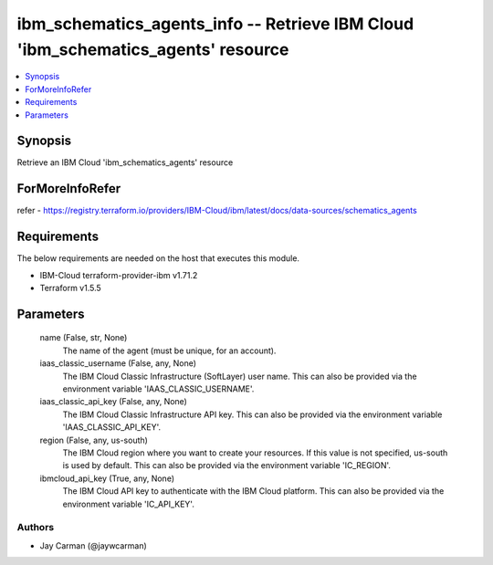
ibm_schematics_agents_info -- Retrieve IBM Cloud 'ibm_schematics_agents' resource
=================================================================================

.. contents::
   :local:
   :depth: 1


Synopsis
--------

Retrieve an IBM Cloud 'ibm_schematics_agents' resource


ForMoreInfoRefer
----------------
refer - https://registry.terraform.io/providers/IBM-Cloud/ibm/latest/docs/data-sources/schematics_agents

Requirements
------------
The below requirements are needed on the host that executes this module.

- IBM-Cloud terraform-provider-ibm v1.71.2
- Terraform v1.5.5



Parameters
----------

  name (False, str, None)
    The name of the agent (must be unique, for an account).


  iaas_classic_username (False, any, None)
    The IBM Cloud Classic Infrastructure (SoftLayer) user name. This can also be provided via the environment variable 'IAAS_CLASSIC_USERNAME'.


  iaas_classic_api_key (False, any, None)
    The IBM Cloud Classic Infrastructure API key. This can also be provided via the environment variable 'IAAS_CLASSIC_API_KEY'.


  region (False, any, us-south)
    The IBM Cloud region where you want to create your resources. If this value is not specified, us-south is used by default. This can also be provided via the environment variable 'IC_REGION'.


  ibmcloud_api_key (True, any, None)
    The IBM Cloud API key to authenticate with the IBM Cloud platform. This can also be provided via the environment variable 'IC_API_KEY'.













Authors
~~~~~~~

- Jay Carman (@jaywcarman)

